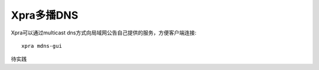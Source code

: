.. _xpra_multicast_dns:

===================
Xpra多播DNS
===================

Xpra可以通过multicast dns方式向局域网公告自己提供的服务，方便客户端连接::

   xpra mdns-gui

待实践
